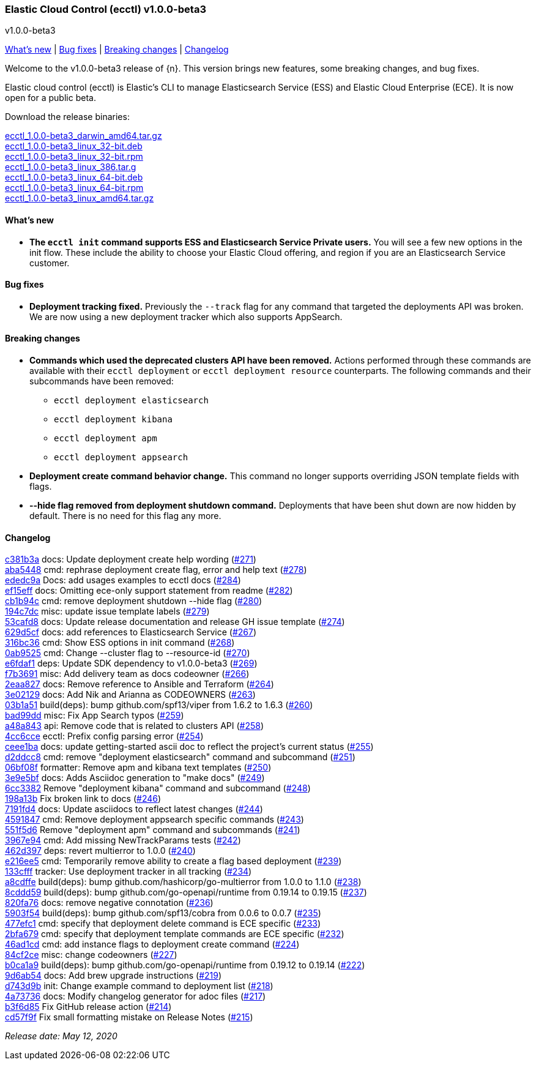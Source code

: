 [id="{p}-release-notes-v1.0.0-beta3"]
=== Elastic Cloud Control (ecctl) v1.0.0-beta3
++++
<titleabbrev>v1.0.0-beta3</titleabbrev>
++++

<<{p}-release-notes-v1.0.0-beta3-whats-new,What's new>> | <<{p}-release-notes-v1.0.0-beta3-bug-fixes,Bug fixes>> | <<{p}-release-notes-v1.0.0-beta3-breaking-changes,Breaking changes>> | <<{p}-release-notes-v1.0.0-beta3-changelog,Changelog>>

Welcome to the v1.0.0-beta3 release of {n}. This version brings new features, some breaking changes, and bug fixes.

Elastic cloud control (ecctl) is Elastic’s CLI to manage Elasticsearch Service (ESS) and Elastic Cloud Enterprise (ECE). It is now open for a public beta.

Download the release binaries:

[%hardbreaks]
https://download.elastic.co/downloads/ecctl/1.0.0-beta3/ecctl_1.0.0-beta3_darwin_amd64.tar.gz[ecctl_1.0.0-beta3_darwin_amd64.tar.gz]
https://download.elastic.co/downloads/ecctl/1.0.0-beta3/ecctl_1.0.0-beta3_linux_32-bit.deb[ecctl_1.0.0-beta3_linux_32-bit.deb]
https://download.elastic.co/downloads/ecctl/1.0.0-beta3/ecctl_1.0.0-beta3_linux_32-bit.rpm[ecctl_1.0.0-beta3_linux_32-bit.rpm]
https://download.elastic.co/downloads/ecctl/1.0.0-beta3/ecctl_1.0.0-beta3_linux_386.tar.g[ecctl_1.0.0-beta3_linux_386.tar.g]
https://download.elastic.co/downloads/ecctl/1.0.0-beta3/ecctl_1.0.0-beta3_linux_64-bit.deb[ecctl_1.0.0-beta3_linux_64-bit.deb]
https://download.elastic.co/downloads/ecctl/1.0.0-beta3/ecctl_1.0.0-beta3_linux_64-bit.rpm[ecctl_1.0.0-beta3_linux_64-bit.rpm]
https://download.elastic.co/downloads/ecctl/1.0.0-beta3/ecctl_1.0.0-beta3_linux_amd64.tar.gz[ecctl_1.0.0-beta3_linux_amd64.tar.gz]

[float]
[id="{p}-release-notes-v1.0.0-beta3-whats-new"]
==== What's new

* *The `ecctl init` command supports ESS and Elasticsearch Service Private users.* You will see a few new options in the init flow. These include the ability to choose your Elastic Cloud offering, and region if you are an Elasticsearch Service customer.


[float]
[id="{p}-release-notes-v1.0.0-beta3-bug-fixes"]
==== Bug fixes

* *Deployment tracking fixed.* Previously the `--track` flag for any command that targeted the deployments API was broken. We are now using a new deployment tracker which also supports AppSearch.

[float]
[id="{p}-release-notes-v1.0.0-beta3-breaking-changes"]
==== Breaking changes

* *Commands which used the deprecated clusters API have been removed.* Actions performed through these commands are available with their `ecctl deployment` or `ecctl deployment resource` counterparts. The following commands and their subcommands have been removed:
+
--
* `ecctl deployment elasticsearch`
* `ecctl deployment kibana`
* `ecctl deployment apm`
* `ecctl deployment appsearch`
--

* *Deployment create command behavior change.* This command no longer supports overriding JSON template fields with flags.

* *--hide flag removed from deployment shutdown command.* Deployments that have been shut down are now hidden by default. There is no need for this flag any more.

[float]
[id="{p}-release-notes-v1.0.0-beta3-changelog"]
==== Changelog
// The following section is autogenerated via git

[%hardbreaks]
https://github.com/elastic/ecctl/commit/c381b3a[c381b3a] docs: Update deployment create help wording (https://github.com/elastic/ecctl/pull/271[#271])
https://github.com/elastic/ecctl/commit/aba5448[aba5448] cmd: rephrase deployment create flag, error and  help text (https://github.com/elastic/ecctl/pull/278[#278])
https://github.com/elastic/ecctl/commit/ededc9a[ededc9a] Docs: add usages examples to ecctl docs (https://github.com/elastic/ecctl/pull/284[#284])
https://github.com/elastic/ecctl/commit/ef15eff[ef15eff] docs: Omitting ece-only support statement from readme (https://github.com/elastic/ecctl/pull/282[#282])
https://github.com/elastic/ecctl/commit/cb1b94c[cb1b94c] cmd: remove deployment shutdown --hide flag (https://github.com/elastic/ecctl/pull/280[#280])
https://github.com/elastic/ecctl/commit/194c7dc[194c7dc] misc: update issue template labels (https://github.com/elastic/ecctl/pull/279[#279])
https://github.com/elastic/ecctl/commit/53cafd8[53cafd8] docs: Update release documentation and release GH issue template (https://github.com/elastic/ecctl/pull/274[#274])
https://github.com/elastic/ecctl/commit/629d5cf[629d5cf] docs: add references to Elasticsearch Service (https://github.com/elastic/ecctl/pull/267[#267])
https://github.com/elastic/ecctl/commit/316bc36[316bc36] cmd: Show ESS options in init command (https://github.com/elastic/ecctl/pull/268[#268])
https://github.com/elastic/ecctl/commit/0ab9525[0ab9525] cmd: Change --cluster flag to --resource-id  (https://github.com/elastic/ecctl/pull/270[#270])
https://github.com/elastic/ecctl/commit/e6fdaf1[e6fdaf1] deps: Update SDK dependency to v1.0.0-beta3 (https://github.com/elastic/ecctl/pull/269[#269])
https://github.com/elastic/ecctl/commit/f7b3691[f7b3691] misc: Add delivery team as docs codeowner (https://github.com/elastic/ecctl/pull/266[#266])
https://github.com/elastic/ecctl/commit/2eaa827[2eaa827] docs: Remove reference to Ansible and Terraform (https://github.com/elastic/ecctl/pull/264[#264])
https://github.com/elastic/ecctl/commit/3e02129[3e02129] docs: Add Nik and Arianna as CODEOWNERS (https://github.com/elastic/ecctl/pull/263[#263])
https://github.com/elastic/ecctl/commit/03b1a51[03b1a51] build(deps): bump github.com/spf13/viper from 1.6.2 to 1.6.3 (https://github.com/elastic/ecctl/pull/260[#260])
https://github.com/elastic/ecctl/commit/bad99dd[bad99dd] misc: Fix App Search typos (https://github.com/elastic/ecctl/pull/259[#259])
https://github.com/elastic/ecctl/commit/a48a843[a48a843] api: Remove code that is related to clusters API (https://github.com/elastic/ecctl/pull/258[#258])
https://github.com/elastic/ecctl/commit/4cc6cce[4cc6cce] ecctl: Prefix config parsing error (https://github.com/elastic/ecctl/pull/254[#254])
https://github.com/elastic/ecctl/commit/ceee1ba[ceee1ba] docs: update getting-started ascii doc to reflect the project's current status (https://github.com/elastic/ecctl/pull/255[#255])
https://github.com/elastic/ecctl/commit/d2ddcc8[d2ddcc8] cmd: remove "deployment elasticsearch" command and subcommand  (https://github.com/elastic/ecctl/pull/251[#251])
https://github.com/elastic/ecctl/commit/06bf08f[06bf08f] formatter: Remove apm and kibana text templates (https://github.com/elastic/ecctl/pull/250[#250])
https://github.com/elastic/ecctl/commit/3e9e5bf[3e9e5bf] docs: Adds Asciidoc generation to "make docs" (https://github.com/elastic/ecctl/pull/249[#249])
https://github.com/elastic/ecctl/commit/6cc3382[6cc3382] Remove "deployment kibana" command and subcommand (https://github.com/elastic/ecctl/pull/248[#248])
https://github.com/elastic/ecctl/commit/198a13b[198a13b] Fix broken link to docs (https://github.com/elastic/ecctl/pull/246[#246])
https://github.com/elastic/ecctl/commit/7191fd4[7191fd4] docs: Update asciidocs to reflect latest changes (https://github.com/elastic/ecctl/pull/244[#244])
https://github.com/elastic/ecctl/commit/4591847[4591847] cmd: Remove deployment appsearch specific commands (https://github.com/elastic/ecctl/pull/243[#243])
https://github.com/elastic/ecctl/commit/551f5d6[551f5d6] Remove "deployment apm" command and subcommands (https://github.com/elastic/ecctl/pull/241[#241])
https://github.com/elastic/ecctl/commit/3967e94[3967e94] cmd: Add missing NewTrackParams tests (https://github.com/elastic/ecctl/pull/242[#242])
https://github.com/elastic/ecctl/commit/462d397[462d397] deps: revert multierror to 1.0.0 (https://github.com/elastic/ecctl/pull/240[#240])
https://github.com/elastic/ecctl/commit/e216ee5[e216ee5] cmd: Temporarily remove ability to create a flag based deployment (https://github.com/elastic/ecctl/pull/239[#239])
https://github.com/elastic/ecctl/commit/133cfff[133cfff] tracker: Use deployment tracker in all tracking (https://github.com/elastic/ecctl/pull/234[#234])
https://github.com/elastic/ecctl/commit/a8cdffe[a8cdffe] build(deps): bump github.com/hashicorp/go-multierror from 1.0.0 to 1.1.0 (https://github.com/elastic/ecctl/pull/238[#238])
https://github.com/elastic/ecctl/commit/8cddd59[8cddd59] build(deps): bump github.com/go-openapi/runtime from 0.19.14 to 0.19.15 (https://github.com/elastic/ecctl/pull/237[#237])
https://github.com/elastic/ecctl/commit/820fa76[820fa76] docs: remove negative connotation (https://github.com/elastic/ecctl/pull/236[#236])
https://github.com/elastic/ecctl/commit/5903f54[5903f54] build(deps): bump github.com/spf13/cobra from 0.0.6 to 0.0.7 (https://github.com/elastic/ecctl/pull/235[#235])
https://github.com/elastic/ecctl/commit/477efc1[477efc1] cmd: specify that deployment delete command is ECE specific (https://github.com/elastic/ecctl/pull/233[#233])
https://github.com/elastic/ecctl/commit/2bfa679[2bfa679] cmd: specify that deployment template commands are ECE specific (https://github.com/elastic/ecctl/pull/232[#232])
https://github.com/elastic/ecctl/commit/46ad1cd[46ad1cd] cmd: add instance flags to deployment create command (https://github.com/elastic/ecctl/pull/224[#224])
https://github.com/elastic/ecctl/commit/84cf2ce[84cf2ce] misc: change codeowners (https://github.com/elastic/ecctl/pull/227[#227])
https://github.com/elastic/ecctl/commit/b0ca1a9[b0ca1a9] build(deps): bump github.com/go-openapi/runtime from 0.19.12 to 0.19.14 (https://github.com/elastic/ecctl/pull/222[#222])
https://github.com/elastic/ecctl/commit/9d6ab54[9d6ab54] docs: Add brew upgrade instructions (https://github.com/elastic/ecctl/pull/219[#219])
https://github.com/elastic/ecctl/commit/d743d9b[d743d9b] init: Change example command to deployment list (https://github.com/elastic/ecctl/pull/218[#218])
https://github.com/elastic/ecctl/commit/4a73736[4a73736] docs: Modify changelog generator for adoc files (https://github.com/elastic/ecctl/pull/217[#217])
https://github.com/elastic/ecctl/commit/b3f6d85[b3f6d85] Fix GitHub release action (https://github.com/elastic/ecctl/pull/214[#214])
https://github.com/elastic/ecctl/commit/cd57f9f[cd57f9f] Fix small formatting mistake on Release Notes (https://github.com/elastic/ecctl/pull/215[#215])

_Release date: May 12, 2020_
